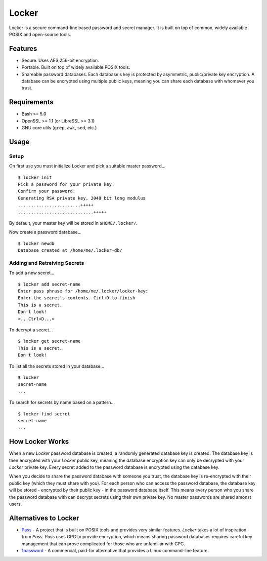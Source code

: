 ======
Locker
======
Locker is a secure command-line based password and secret manager. It is built 
on top of common, widely available POSIX and open-source tools.

Features
--------
- Secure. Uses AES 256-bit encryption.

- Portable. Built on top of widely available POSIX tools.

- Shareable password databases. Each database's key is protected by asymmetric, 
  public/private key encryption. A database can be encrypted using multiple 
  public keys, meaning you can share each database with whomever you trust.

Requirements
------------
- Bash >= 5.0
- OpenSSL >= 1.1 (or LibreSSL >= 3.1)
- GNU core utils (``grep``, ``awk``, ``sed``, etc.)

Usage
-----

Setup
~~~~~
On first use you must initialize Locker and pick a suitable master password...

::

    $ locker init
    Pick a password for your private key:
    Confirm your password:
    Generating RSA private key, 2048 bit long modulus
    ........................+++++
    .............................+++++

By default, your master key will be stored in ``$HOME/.locker/``.

Now create a password database...

::

    $ locker newdb
    Database created at /home/me/.locker-db/

Adding and Retreiving Secrets
~~~~~~~~~~~~~~~~~~~~~~~~~~~~~
To add a new secret...

::

    $ locker add secret-name
    Enter pass phrase for /home/me/.locker/locker-key:
    Enter the secret's contents. Ctrl+D to finish
    This is a secret.
    Don't look!
    <...Ctrl+D...>

To decrypt a secret...

::

    $ locker get secret-name
    This is a secret.
    Don't look!

To list all the secrets stored in your database...

::

    $ locker
    secret-name
    ...

To search for secrets by name based on a pattern...

::

    $ locker find secret
    secret-name
    ...

How Locker Works
------------------
When a new `Locker` password database is created, a randomly generated 
database key is created. The database key is then encrypted with your 
`Locker` public key, meaning the database encryption key can only be 
decrypted with your `Locker` private key. Every secret added to the password 
database is encrypted using the database key.

When you decide to share the password database with someone you trust, 
the database key is re-encrypted with their public key (which they must 
share with you). For each person who can access the password database, 
the database key will be stored - encrypted by their public key - in the 
password database itself. This means every person who you share the
password database with can decrypt secrets using their own private key. No
master passwords are shared amonst users.

Alternatives to Locker
----------------------
- Pass_ - A project that is built on POSIX tools and provides very similar
  features. `Locker` takes a lot of inspiration from `Pass`. `Pass` uses
  GPG to provide encryption, which means sharing password databases 
  requires careful key management that can prove complicated for those 
  who are unfamiliar with GPG.

- 1password_ - A commercial, paid-for alternative that provides a Linux
  command-line feature.

.. _Pass: https://www.passwordstore.org/
.. _1password: https://1password.com/downloads/linux/
